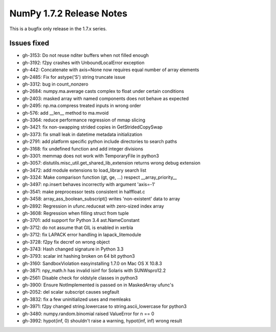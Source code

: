 NumPy 1.7.2 Release Notes
*************************

This is a bugfix only release in the 1.7.x series.


Issues fixed
============

* gh-3153: Do not reuse nditer buffers when not filled enough
* gh-3192: f2py crashes with UnboundLocalError exception
* gh-442: Concatenate with axis=None now requires equal number of array elements
* gh-2485: Fix for astype('S') string truncate issue
* gh-3312: bug in count_nonzero
* gh-2684: numpy.ma.average casts complex to float under certain conditions
* gh-2403: masked array with named components does not behave as expected
* gh-2495: np.ma.compress treated inputs in wrong order
* gh-576: add __len__ method to ma.mvoid
* gh-3364: reduce performance regression of mmap slicing
* gh-3421: fix non-swapping strided copies in GetStridedCopySwap
* gh-3373: fix small leak in datetime metadata initialization
* gh-2791: add platform specific python include directories to search paths
* gh-3168: fix undefined function and add integer divisions
* gh-3301: memmap does not work with TemporaryFile in python3
* gh-3057: distutils.misc_util.get_shared_lib_extension returns wrong debug extension
* gh-3472: add module extensions to load_library search list
* gh-3324: Make comparison function (gt, ge, ...) respect __array_priority__
* gh-3497: np.insert behaves incorrectly with argument 'axis=-1'
* gh-3541: make preprocessor tests consistent in halffloat.c
* gh-3458: array_ass_boolean_subscript() writes 'non-existent' data to array
* gh-2892: Regression in ufunc.reduceat with zero-sized index array
* gh-3608: Regression when filling struct from tuple
* gh-3701: add support for Python 3.4 ast.NameConstant
* gh-3712: do not assume that GIL is enabled in xerbla
* gh-3712: fix LAPACK error handling in lapack_litemodule
* gh-3728: f2py fix decref on wrong object
* gh-3743: Hash changed signature in Python 3.3
* gh-3793: scalar int hashing broken on 64 bit python3
* gh-3160: SandboxViolation easyinstalling 1.7.0 on Mac OS X 10.8.3
* gh-3871: npy_math.h has invalid isinf for Solaris with SUNWspro12.2
* gh-2561: Disable check for oldstyle classes in python3
* gh-3900: Ensure NotImplemented is passed on in MaskedArray ufunc's
* gh-2052: del scalar subscript causes segfault
* gh-3832: fix a few uninitialized uses and memleaks
* gh-3971: f2py changed string.lowercase to string.ascii_lowercase for python3
* gh-3480: numpy.random.binomial raised ValueError for n == 0
* gh-3992: hypot(inf, 0) shouldn't raise a warning, hypot(inf, inf) wrong result
